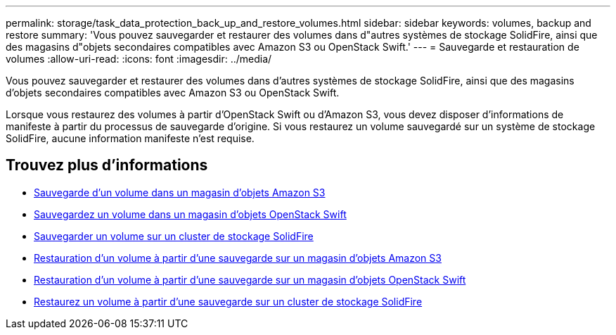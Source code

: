 ---
permalink: storage/task_data_protection_back_up_and_restore_volumes.html 
sidebar: sidebar 
keywords: volumes, backup and restore 
summary: 'Vous pouvez sauvegarder et restaurer des volumes dans d"autres systèmes de stockage SolidFire, ainsi que des magasins d"objets secondaires compatibles avec Amazon S3 ou OpenStack Swift.' 
---
= Sauvegarde et restauration de volumes
:allow-uri-read: 
:icons: font
:imagesdir: ../media/


[role="lead"]
Vous pouvez sauvegarder et restaurer des volumes dans d'autres systèmes de stockage SolidFire, ainsi que des magasins d'objets secondaires compatibles avec Amazon S3 ou OpenStack Swift.

Lorsque vous restaurez des volumes à partir d'OpenStack Swift ou d'Amazon S3, vous devez disposer d'informations de manifeste à partir du processus de sauvegarde d'origine. Si vous restaurez un volume sauvegardé sur un système de stockage SolidFire, aucune information manifeste n'est requise.



== Trouvez plus d'informations

* xref:task_data_protection_back_up_volume_to_amazon_s3.adoc[Sauvegarde d'un volume dans un magasin d'objets Amazon S3]
* xref:task_data_protection_back_up_volume_to_openstack_swift.adoc[Sauvegardez un volume dans un magasin d'objets OpenStack Swift]
* xref:task_data_protection_back_up_volume_to_solidfire.adoc[Sauvegarder un volume sur un cluster de stockage SolidFire]
* xref:task_data_protection_restore_volume_from_backup_on_amazon_s3.adoc[Restauration d'un volume à partir d'une sauvegarde sur un magasin d'objets Amazon S3]
* xref:task_data_protection_restore_volume_from_backup_on_openstack_swift.adoc[Restauration d'un volume à partir d'une sauvegarde sur un magasin d'objets OpenStack Swift]
* xref:task_data_protection_restore_volume_from_backup_on_solidfire.adoc[Restaurez un volume à partir d'une sauvegarde sur un cluster de stockage SolidFire]

